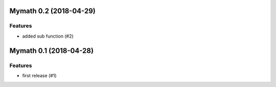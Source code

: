 Mymath 0.2 (2018-04-29)
=======================

Features
--------

- added sub function (#2)


Mymath 0.1 (2018-04-28)
=======================

Features
--------

- first release (#1)
